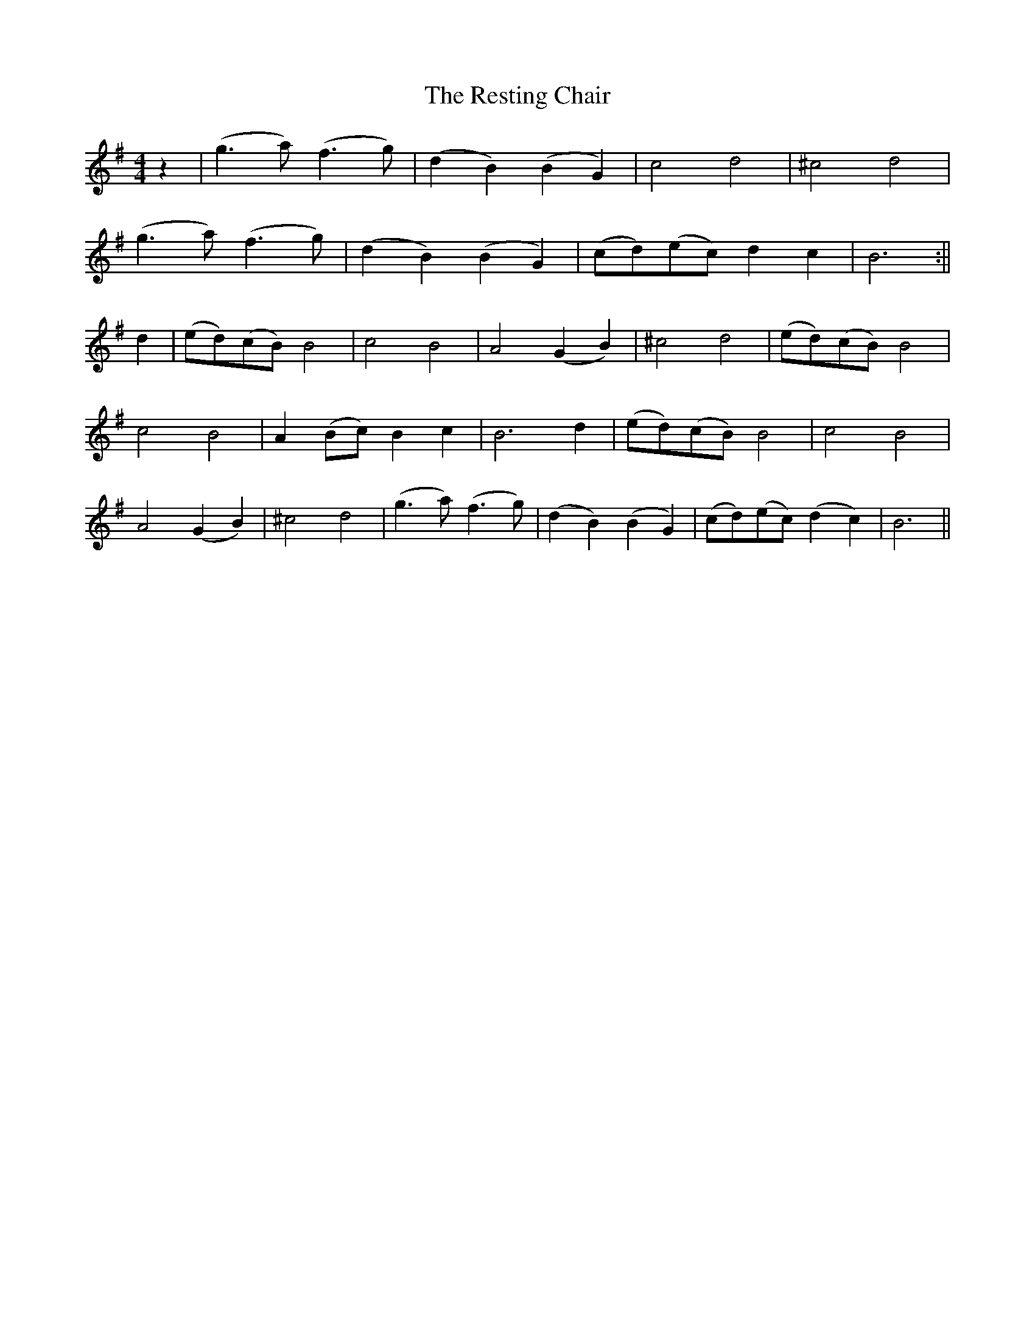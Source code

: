 X: 2
T: Resting Chair, The
Z: deluxe59er
S: https://thesession.org/tunes/2223#setting15589
R: barndance
M: 4/4
L: 1/8
K: Gmaj
z2| (g3 a) (f3 g) |(d2 B2) (B2 G2) |c4 d4 |^c4 d4 |(g3 a) (f3 g) |(d2 B2) (B2 G2) |(cd)(ec) d2 c2 | B6 :||d2 | (ed)(cB) B4 |c4 B4 |A4 (G2 B2) |^c4 d4 |(ed)(cB) B4|c4 B4 |A2 (Bc) B2 c2 |B6 d2| (ed)(cB) B4| c4 B4 |A4 (G2B2) |^c4 d4 |(g3a) (f3 g) | (d2B2) (B2 G2) |(cd)(ec) (d2c2)|B6 ||
